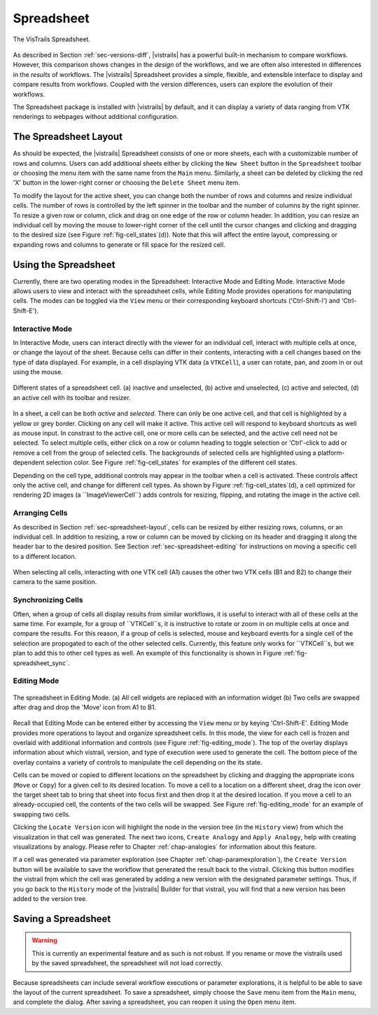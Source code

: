 .. _chap-spreadsheet:

***********
Spreadsheet
***********

.. index:: spreadsheet

.. _fig-spreadsheet:

.. figure:: figures/spreadsheet/spreadsheet.png
   :width: 5in
   :align: center

   The VisTrails Spreadsheet.

As described in Section :ref:`sec-versions-diff`, |vistrails| has a
powerful built-in mechanism to compare workflows.  However, this
comparison shows changes in the *design* of the workflows, and we
are often also interested in differences in the *results* of
workflows.  The |vistrails| Spreadsheet provides a simple, flexible,
and extensible interface to display and compare results from
workflows.  Coupled with the version differences, users can explore
the evolution of their workflows.

The Spreadsheet package is installed with |vistrails| by default, and
it can display a variety of data ranging from VTK renderings to
webpages without additional configuration.

..  %% TODO add this sentence back in once the Custom Cell chapter is complete!
..  %In addition to the included types of viewers, users can create and register additional viewers using customized cell widgets (see Chapter :ref:`chap-custom_cells`).

The Spreadsheet Layout
======================

.. _sec-spreadsheet-layout:

.. index::
   pair: spreadsheet; layout
   triple: spreadsheet; sheets; adding
   triple: spreadsheet; sheets; deleting

As should be expected, the |vistrails| Spreadsheet consists of one or more sheets, each with a customizable number of rows and columns.  Users can add additional sheets either by clicking the ``New Sheet`` button in the ``Spreadsheet`` toolbar or choosing the menu item with the same name from the ``Main`` menu.  Similarly, a sheet can be deleted by clicking the red 'X' button in the lower-right corner or choosing the ``Delete Sheet`` menu item.

.. index::
   pair: spreadsheet; rows
   pair: spreadsheet; columns
   pair: spreadsheet; cells

To modify the layout for the active sheet, you can change both the number of rows and columns and resize individual cells.  The number of rows is controlled by the left spinner in the toolbar and the number of columns by the right spinner.  To resize a given row or column, click and drag on one edge of the row or column header.  In addition, you can resize an individual cell by moving the mouse to lower-right corner of the cell until the cursor changes and clicking and dragging to the desired size (see
Figure :ref:`fig-cell_states`\(d\)).  Note that this will affect the entire
layout, compressing or expanding rows and columns to generate or fill
space for the resized cell.

Using the Spreadsheet
=====================

.. index:: 
   pair: spreadsheet; modes

Currently, there are two operating modes in the Spreadsheet: Interactive Mode and Editing Mode.  Interactive Mode allows users to view and interact with the spreadsheet cells, while Editing Mode provides operations for manipulating cells.  The modes can be toggled via the ``View`` menu or their corresponding keyboard shortcuts ('Ctrl-Shift-I') and 'Ctrl-Shift-E').

Interactive Mode
^^^^^^^^^^^^^^^^

.. index::
  triple: spreadsheet; modes; interactive

In Interactive Mode, users can interact directly with the viewer for an individual cell, interact with multiple cells at once, or change the layout of the sheet.  Because cells can differ in their contents, interacting with a cell changes based on the type of data displayed.  For example, in a cell displaying VTK data (a ``VTKCell``), a user can rotate, pan, and zoom in or out using the mouse.

.. _fig-cell_states:

.. figure:: figures/spreadsheet/cell_states.png
   :width: 6.5in
   :align: center

   Different states of a spreadsheet cell. \(a\) inactive and unselected, \(b\) active and unselected, \(c\) active and selected, \(d\) an active cell with its toolbar and resizer.

.. index::
   pair: spreadsheet; cells

In a sheet, a cell can be both *active* and *selected*.  There can only be one active cell, and that cell is highlighted by a yellow or grey border.  Clicking on any cell will make it active.  This active cell will respond to keyboard shortcuts as well as mouse input.  In constrast to the active cell, one or more cells can be selected, and the active cell need not be selected.  To select multiple cells, either click on a row or column heading to toggle selection or 'Ctrl'-click to add or remove a cell from the group of selected cells.  The backgrounds of selected cells are highlighted using a platform-dependent selection color.  See Figure :ref:`fig-cell_states` for examples of the different cell states.

Depending on the cell type, additional controls may appear in the
toolbar when a cell is activated. These controls affect only the
active cell, and change for different cell types. As shown by
Figure :ref:`fig-cell_states`(d), a cell optimized for rendering 2D images (a ``ImageViewerCell``) adds
controls for resizing, flipping, and rotating the image in the active
cell.

Arranging Cells
^^^^^^^^^^^^^^^

As described in Section :ref:`sec-spreadsheet-layout`, cells can be
resized by either resizing rows, columns, or an individual cell.  In
addition to resizing, a row or column can be moved by clicking on its
header and dragging it along the header bar to the desired position.
See Section :ref:`sec-spreadsheet-editing` for instructions on moving a
specific cell to a different location.

.. _fig-spreadsheet_sync:

.. figure:: figures/spreadsheet/spreadsheet_sync.png
   :width: 3in
   :align: center

   When selecting all cells, interacting with one VTK cell \(A1\) causes the other two VTK cells \(B1 and B2\) to change their camera to the same position.

Synchronizing Cells
^^^^^^^^^^^^^^^^^^^

Often, when a group of cells all display results from similar
workflows, it is useful to interact with all of these cells at the
same time.  For example, for a group of ``VTKCell``s, it is
instructive to rotate or zoom in on multiple cells at once and compare
the results.  For this reason, if a group of cells is selected, mouse
and keyboard events for a single cell of the selection are propogated
to each of the other selected cells.  Currently, this feature only
works for ``VTKCell``s, but we plan to add this to other
cell types as well.  An example of this functionality is shown in
Figure :ref:`fig-spreadsheet_sync`.


Editing Mode
^^^^^^^^^^^^

.. _sec-spreadsheet-editing:

.. _fig-editing_mode:

.. figure:: figures/spreadsheet/editing_mode.png
   :width: 6.5in
   :align: center

   The spreadsheet in Editing Mode. \(a\) All cell widgets are replaced with an information widget \(b\) Two cells are swapped after drag and drop the 'Move' icon from A1 to B1.

.. index::
   triple: spreadsheet; modes; editing

Recall that Editing Mode can be entered either by accessing the ``View`` menu or by keying 'Ctrl-Shift-E'. Editing Mode provides more
operations to layout and organize spreadsheet cells.  In this mode,
the view for each cell is frozen and overlaid with additional
information and controls (see Figure :ref:`fig-editing_mode`).  The top
of the overlay displays information about which vistrail, version, and
type of execution were used to generate the cell.  The bottom piece of
the overlay contains a variety of controls to manipulate the cell
depending on the its state.

Cells can be moved or copied to different locations on the spreadsheet
by clicking and dragging the appropriate icons (``Move`` or
``Copy``) for a given cell to its desired location.  To move
a cell to a location on a different sheet, drag the icon over the
target sheet tab to bring that sheet into focus first and then drop it
at the desired location. If you move a cell to an already-occupied
cell, the contents of the two cells will be swapped.  See
Figure :ref:`fig-editing_mode` for an example of swapping two cells.

Clicking the ``Locate Version`` icon will highlight the node in the version tree (in the ``History`` view) from which the visualization in that cell was generated. The next two icons, ``Create Analogy`` and ``Apply Analogy``, help with creating visualizations by analogy. Please refer to Chapter :ref:`chap-analogies` for information about this feature.

If a cell was generated via parameter exploration (see
Chapter :ref:`chap-paramexploration`), the ``Create Version``
button will be available to save the workflow that generated the
result back to the vistrail.  Clicking this button modifies the
vistrail from which the cell was generated by adding a new version
with the designated parameter settings.  Thus, if you go back to the
``History`` mode of the |vistrails| Builder for that
vistrail, you will find that a new version has been added to the
version tree.

Saving a Spreadsheet
====================

.. warning::

   This is currently an experimental feature and as such is not robust.  If you rename or move the vistrails used by the saved spreadsheet, the spreadsheet will not load correctly.

.. index::
   pair: spreadsheet; saving

Because spreadsheets can include several workflow executions or parameter explorations, it is helpful to be
able to save the layout of the current spreadsheet.  To save a
spreadsheet, simply choose the ``Save`` menu item from the
``Main`` menu, and complete the dialog.  After saving a
spreadsheet, you can reopen it using the ``Open`` menu item.

.. index:: spreadsheet
